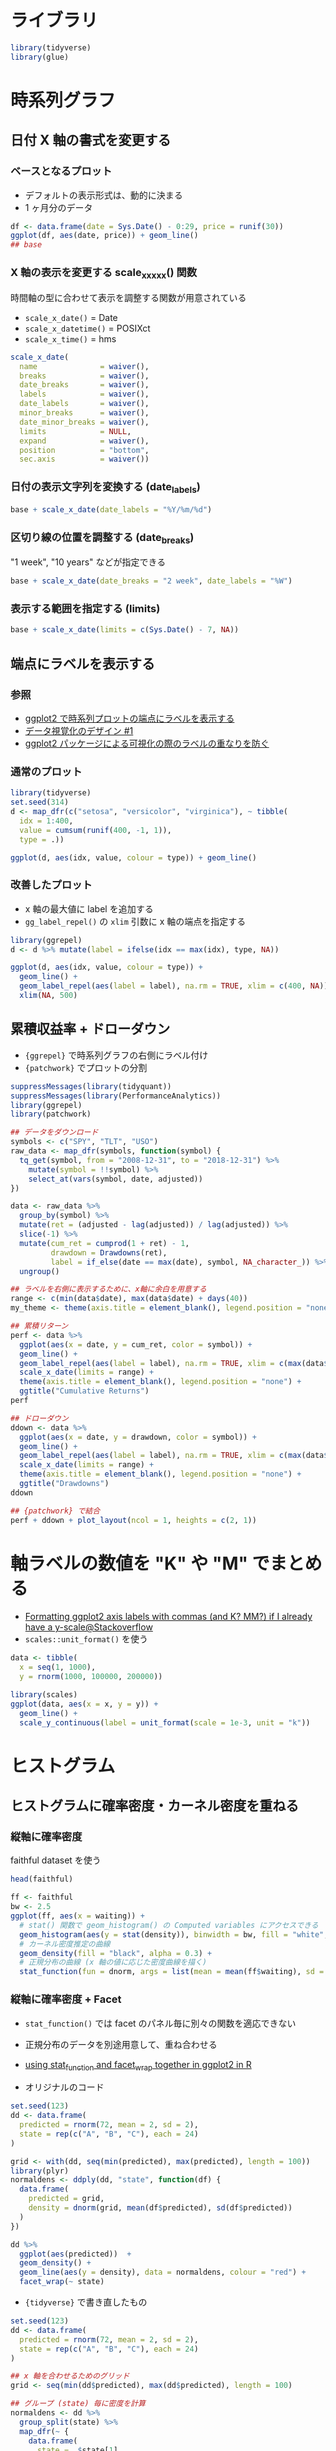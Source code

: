 #+STARTUP: folded indent inlineimages
#+PROPERTY: header-args:R :results output :session "*R:plot_samples*"
#+PROPERTY: header-args:R+ :width 640 :height 480

* ライブラリ

#+begin_src R :results silent
library(tidyverse)
library(glue)
#+end_src

* 時系列グラフ
** 日付 X 軸の書式を変更する
*** ベースとなるプロット

- デフォルトの表示形式は、動的に決まる
- 1 ヶ月分のデータ
#+begin_src R :results graphics file :file (my/get-babel-file)
df <- data.frame(date = Sys.Date() - 0:29, price = runif(30))
ggplot(df, aes(date, price)) + geom_line()
## base
#+end_src

#+RESULTS:
[[file:/home/shun/Dropbox/memo/img/babel/fig-hbAetB.png]]

*** X 軸の表示を変更する scale_x_xxxx() 関数

時間軸の型に合わせて表示を調整する関数が用意されている
- =scale_x_date()=     = Date
- =scale_x_datetime()= = POSIXct
- =scale_x_time()=     = hms

#+begin_src R :results silent
scale_x_date(
  name              = waiver(),
  breaks            = waiver(),
  date_breaks       = waiver(),
  labels            = waiver(),
  date_labels       = waiver(),
  minor_breaks      = waiver(),
  date_minor_breaks = waiver(),
  limits            = NULL,
  expand            = waiver(),
  position          = "bottom",
  sec.axis          = waiver())
#+end_src

*** 日付の表示文字列を変換する (date_labels)

#+begin_src R :results graphics file :file (get-babel-file)
base + scale_x_date(date_labels = "%Y/%m/%d")
#+END_SRC

#+RESULTS:
[[file:/home/shun/Dropbox/memo/img/babel/fig-wjB9V0.png]]

*** 区切り線の位置を調整する (date_breaks)

"1 week", "10 years" などが指定できる

#+begin_src R :results graphics file :file (get-babel-file)
base + scale_x_date(date_breaks = "2 week", date_labels = "%W")
#+end_src

#+RESULTS:
[[file:/home/shun/Dropbox/memo/img/babel/fig-e8Pjf7.png]]

*** 表示する範囲を指定する (limits)

#+begin_src R :results graphics file :file (get-babel-file)
base + scale_x_date(limits = c(Sys.Date() - 7, NA))
#+end_src

#+RESULTS:
[[file:/home/shun/Dropbox/memo/img/babel/fig-v4Z8lE.png]]

** 端点にラベルを表示する
*** 参照

- [[https://blog.hoxo-m.com/entry/2018/09/16/093000][ggplot2 で時系列プロットの端点にラベルを表示する]]
- [[https://note.mu/goando/n/neb6ea35f1da3][データ視覚化のデザイン #1]]
- [[https://id.fnshr.info/2017/03/19/ggrepel/][ggplot2 パッケージによる可視化の際のラベルの重なりを防ぐ]]

*** 通常のプロット

#+begin_src R :results graphics file :file (my/get-babel-file)
library(tidyverse)
set.seed(314)
d <- map_dfr(c("setosa", "versicolor", "virginica"), ~ tibble(
  idx = 1:400,
  value = cumsum(runif(400, -1, 1)),
  type = .))

ggplot(d, aes(idx, value, colour = type)) + geom_line()
#+end_src

#+RESULTS:
[[file:/home/shun/Dropbox/memo/img/babel/fig-VpXNiL.png]]

*** 改善したプロット

- x 軸の最大値に label を追加する
- ~gg_label_repel()~ の ~xlim~ 引数に x 軸の端点を指定する
#+begin_src R :results graphics file :file (my/get-babel-file)
library(ggrepel)
d <- d %>% mutate(label = ifelse(idx == max(idx), type, NA))

ggplot(d, aes(idx, value, colour = type)) +
  geom_line() + 
  geom_label_repel(aes(label = label), na.rm = TRUE, xlim = c(400, NA)) + 
  xlim(NA, 500)
#+end_src

#+RESULTS:
[[file:/home/shun/Dropbox/memo/img/babel/fig-71N2iG.png]]

** 累積収益率 + ドローダウン

- ~{ggrepel}~ で時系列グラフの右側にラベル付け
- ~{patchwork}~ でプロットの分割

#+begin_src R :results output graphics file :file (my/get-babel-file)
suppressMessages(library(tidyquant))
suppressMessages(library(PerformanceAnalytics))
library(ggrepel)
library(patchwork)

## データをダウンロード
symbols <- c("SPY", "TLT", "USO")
raw_data <- map_dfr(symbols, function(symbol) {
  tq_get(symbol, from = "2008-12-31", to = "2018-12-31") %>%
    mutate(symbol = !!symbol) %>%
    select_at(vars(symbol, date, adjusted))
})

data <- raw_data %>%
  group_by(symbol) %>%
  mutate(ret = (adjusted - lag(adjusted)) / lag(adjusted)) %>%
  slice(-1) %>%
  mutate(cum_ret = cumprod(1 + ret) - 1,
         drawdown = Drawdowns(ret),
         label = if_else(date == max(date), symbol, NA_character_)) %>%
  ungroup()

## ラベルを右側に表示するために、x軸に余白を用意する
range <- c(min(data$date), max(data$date) + days(40))
my_theme <- theme(axis.title = element_blank(), legend.position = "none")

## 累積リターン
perf <- data %>%
  ggplot(aes(x = date, y = cum_ret, color = symbol)) +
  geom_line() +
  geom_label_repel(aes(label = label), na.rm = TRUE, xlim = c(max(data$date), NA), size = 3) +
  scale_x_date(limits = range) +
  theme(axis.title = element_blank(), legend.position = "none") +
  ggtitle("Cumulative Returns")
perf

## ドローダウン
ddown <- data %>%
  ggplot(aes(x = date, y = drawdown, color = symbol)) +
  geom_line() +
  geom_label_repel(aes(label = label), na.rm = TRUE, xlim = c(max(data$date), NA), size = 3) +
  scale_x_date(limits = range) +
  theme(axis.title = element_blank(), legend.position = "none") +
  ggtitle("Drawdowns")
ddown

## {patchwork} で結合
perf + ddown + plot_layout(ncol = 1, heights = c(2, 1))
#+end_src

#+RESULTS:
[[file:/home/shun/Dropbox/memo/img/babel/fig-9N6YhW.png]]

* 軸ラベルの数値を "K" や "M" でまとめる

- [[https://stackoverflow.com/questions/37713351/formatting-ggplot2-axis-labels-with-commas-and-k-mm-if-i-already-have-a-y-sc][Formatting ggplot2 axis labels with commas (and K? MM?) if I already have a y-scale@Stackoverflow]]
- =scales::unit_format()= を使う

#+begin_src R :results output graphics file :file (my/get-babel-file)
data <- tibble(
  x = seq(1, 1000),
  y = rnorm(1000, 100000, 200000))

library(scales)
ggplot(data, aes(x = x, y = y)) +
  geom_line() +
  scale_y_continuous(label = unit_format(scale = 1e-3, unit = "k"))
#+end_src

#+RESULTS:
[[file:/home/shun/Dropbox/memo/img/babel/fig-j50lFw.png]]

* ヒストグラム
** ヒストグラムに確率密度・カーネル密度を重ねる
*** 縦軸に確率密度

faithful dataset を使う

#+begin_src R :colnames yes
head(faithful)
#+end_src

#+RESULTS:
| eruptions | waiting |
|-----------+---------|
|       3.6 |      79 |
|       1.8 |      54 |
|     3.333 |      74 |
|     2.283 |      62 |
|     4.533 |      85 |
|     2.883 |      55 |

#+begin_src R :results graphics file :file (get-babel-file)
ff <- faithful
bw <- 2.5
ggplot(ff, aes(x = waiting)) +
  # stat() 関数で geom_histogram() の Computed variables にアクセスできる
  geom_histogram(aes(y = stat(density)), binwidth = bw, fill = "white", color = "black") +
  # カーネル密度推定の曲線
  geom_density(fill = "black", alpha = 0.3) +
  # 正規分布の曲線 (x 軸の値に応じた密度曲線を描く)
  stat_function(fun = dnorm, args = list(mean = mean(ff$waiting), sd = sd(ff$waiting)))
#+end_src

#+RESULTS:
[[file:/home/shun/Dropbox/memo/img/babel/fig-T7wCxN.png]]

*** 縦軸に確率密度 + Facet

- =stat_function()= では facet のパネル毎に別々の関数を適応できない
- 正規分布のデータを別途用意して、重ね合わせる
- [[https://stackoverflow.com/questions/1376967/using-stat-function-and-facet-wrap-together-in-ggplot2-in-r][using stat_function and facet_wrap together in ggplot2 in R]]

- オリジナルのコード
#+begin_src R :results output graphics file :file (my/get-babel-file)
set.seed(123)
dd <- data.frame(
  predicted = rnorm(72, mean = 2, sd = 2),
  state = rep(c("A", "B", "C"), each = 24)
)

grid <- with(dd, seq(min(predicted), max(predicted), length = 100))
library(plyr)
normaldens <- ddply(dd, "state", function(df) {
  data.frame(
    predicted = grid,
    density = dnorm(grid, mean(df$predicted), sd(df$predicted))
  )
})

dd %>%
  ggplot(aes(predicted))  +
  geom_density() +
  geom_line(aes(y = density), data = normaldens, colour = "red") +
  facet_wrap(~ state)
#+end_src

#+RESULTS:
[[file:/home/shun/Dropbox/memo/img/babel/fig-vZGWq6.png]]

- ={tidyverse}= で書き直したもの
#+begin_src R :results output graphics file :file (my/get-babel-file)
set.seed(123)
dd <- data.frame(
  predicted = rnorm(72, mean = 2, sd = 2),
  state = rep(c("A", "B", "C"), each = 24)
)

## x 軸を合わせるためのグリッド
grid <- seq(min(dd$predicted), max(dd$predicted), length = 100)

## グループ (state) 毎に密度を計算
normaldens <- dd %>%
  group_split(state) %>%
  map_dfr(~ {
    data.frame(
      state = .$state[1],
      predicted = grid,
      density = dnorm(grid, mean(.$predicted), sd(.$predicted))
    )
  })

dd %>%
  ggplot(aes(predicted))  +
  geom_density() +
  geom_line(aes(y = density), data = normaldens, colour = "red") +
  facet_wrap(~ state)
#+end_src

#+RESULTS:
[[file:/home/shun/Dropbox/memo/img/babel/fig-Sfs5ER.png]]

*** 縦軸にカウント

#+begin_src R :results graphics file :file (get-babel-file)
ggplot(ff, aes(x = waiting)) +
  geom_histogram(binwidth = bw, fill = "white", color = "black") +
  geom_density(eval(bquote(aes(y = stat(count) * .(bw)))), fill = "black", alpha = 0.3)
#+end_src

#+RESULTS:
[[file:/home/shun/Dropbox/memo/img/babel/fig-yJQ8uR.png]]

** ヒストグラムの中心をゼロにする

- origin = 0 で中心をゼロにする
#+begin_src R :results graphics file :file (get-babel-file)
d <- data.frame(x = rnorm(1000))
ggplot(d, aes(x = x)) +
  geom_histogram(binwidth = 0.2, origin = 0, fill = "white", color = "black")
#+end_src

#+RESULTS:
[[file:/home/shun/Dropbox/memo/img/babel/fig-XMY0pW.png]]

** binwidth を自動的に選択する

- [[https://blog.atusy.net/2018/11/09/binwdith-for-geom-histogram/][geom_histogram のビン幅を動的に決定する]]
- ={grDevices}= に収録されている bin 数を決める関数を利用
- =bw()= で便数からビン幅を決定
#+begin_src R :results output graphics file :file (my/get-babel-file)
library(grDevices)
bw = function(x, f) ceiling((max(x) - min(x)) / f(x))
FD = function(x) bw(x, nclass.FD)
scott = function(x) bw(x, nclass.scott)
sturges = function(x) bw(x, nclass.Sturges)

g <- ggplot(diamonds, aes(price)) + 
  coord_cartesian(xlim=c(0, 2e4), ylim = c(0, 2e4))
g_FD <- g + geom_histogram(binwidth = FD) + ggtitle('FD')
g_Sc <- g + geom_histogram(binwidth = scott) + ggtitle('Scott')
g_St <- g + geom_histogram(binwidth = sturges) + ggtitle('Sturges')
g_FD
#+end_src

#+RESULTS:
[[file:/home/shun/Dropbox/memo/img/babel/fig-7CajgG.png]]

* 確率密度
** 確率密度関数 (PDF) 正規分布の例

#+begin_src R :results graphics file :file (get-babel-file)
ggplot(data = tibble(x = -10:10), aes(x = x)) +
  # "d"関数を使う
  stat_function(fun = dnorm, args = list(mean = 0, sd = 1)) +
  stat_function(fun = dnorm, args = list(mean = 0, sd = 2)) +
  stat_function(fun = dnorm, args = list(mean = 0, sd = 3))
#+end_src

#+RESULTS:
[[file:/home/shun/Dropbox/memo/img/babel/fig-YXxJ46.png]]

** 累積分布関数 (CDF) 正規分布の例

#+begin_src R :results graphics file :file (get-babel-file)
ggplot(data = tibble(x = -5:5), aes(x = x)) +
  # "p"関数を使う
  stat_function(fun = pnorm, args = list(mean = 0, sd = 1)) +
  stat_function(fun = pnorm, args = list(mean = 0, sd = 2), color = "orange") +
  stat_function(fun = pnorm, args = list(mean = 0, sd = 3), color = "red")
#+end_src

#+RESULTS:
[[file:/home/shun/Dropbox/memo/img/babel/fig-OySp6j.png]]

* Q-Q プロット
** 正規分布の乱数

#+begin_src R :results graphics file :file (get-babel-file)
norm_df <- data.frame(y = rnorm(1000))
ggplot(norm_df, aes(sample = y)) +
  # デフォルトで distribution = stats::qnorm()
  stat_qq() +
  stat_qq_line()
#+end_src

#+RESULTS:
[[file:/home/shun/Dropbox/memo/img/babel/fig-S6qhjX.png]]

** t 分布の乱数と正規分布の比較

当然マッチしない

#+begin_src R :results graphics file :file (get-babel-file)
t_df <- data.frame(y = rt(1000, df = 5))
ggplot(t_df, aes(sample = y)) +
  stat_qq() +
  stat_qq_line()
#+end_src

#+RESULTS:
[[file:/home/shun/Dropbox/memo/img/babel/fig-TBuhbZ.png]]

** t 分布の母数を MASS::ditdistr() で推定してから Q-Q プロット

適合度が向上している

#+begin_src R :results graphics file :file (get-babel-file)
params <- as.list(MASS::fitdistr(t_df$y, "t")$estimate)
ggplot(t_df, aes(sample = y)) +
  stat_qq(distribution = qt, dparams = params["df"]) +
  stat_qq_line(distribution = qt, dparams = params["df"])
#+end_src

#+RESULTS:
[[file:/home/shun/Dropbox/memo/img/babel/fig-uSKv9H.png]]

** factor 単位で Q-Q プロット (iris の例)

#+begin_src R :results graphics file :file (get-babel-file)
ggplot(mtcars, aes(sample = mpg, colour = factor(cyl))) +
  stat_qq() +
  stat_qq_line()
#+end_src

#+RESULTS:
[[file:/home/shun/Dropbox/memo/img/babel/fig-jnQ2O6.png]]

* 直線回帰に信頼区間と予測区間を重ねる
** 利用するデータ (RStan 本の 4 章の例)

年齢と年収の関係データ

#+begin_src R :colnames yes
book_dir <- glue("{home}/Dropbox/memo/lang/R/stats/rstan_book", home = Sys.getenv()["HOME"])
path     <- glue("{book_dir}/chap04/input/data-salary.txt")
xy_data  <- read.csv(path)
res_lm   <- lm(Y ~ X, data = xy_data)
X_new    <- data.frame(X = 23:60) # 元データの X の範囲に近い値で予測
head(xy_data)
#+end_src

#+RESULTS:
:
:    X   Y
: 1 24 472
: 2 24 403
: 3 26 454
: 4 32 575
: 5 33 546
: 6 35 781

** 信頼区間 (RStan 本の 4 章の例)

50/95% 信頼区間をプロット

#+begin_src R :results graphics file :file (get-babel-file)
# 回帰モデルに新データを渡して、信頼区間を計算
conf_95 <- cbind(X_new, predict(res_lm, X_new, interval = "confidence", level = 0.95))
conf_50 <- cbind(X_new, predict(res_lm, X_new, interval = "confidence", level = 0.50))

ggplot(data = conf_95, aes(x = X)) +
  geom_ribbon(aes(ymin = lwr, ymax = upr), alpha = 1 / 6) +
  geom_ribbon(data = conf_50, aes(ymin = lwr, ymax = upr), alpha = 2 / 6) +
  geom_line(aes(y = fit)) +
  geom_point(data = xy_data, aes(y = Y)) +
  labs(y = "Y")
#+end_src

#+RESULTS:
[[file:/home/shun/Dropbox/memo/img/babel/fig-Lusd4t.png]]

** 予測区間 (RStan 本の 4 章の例)

50/95% 予測区間をプロット

#+begin_src R :results graphics file :file (get-babel-file)
pred_95 <- cbind(X_new, predict(res_lm, X_new, interval = "prediction", level = 0.95))
pred_50 <- cbind(X_new, predict(res_lm, X_new, interval = "prediction", level = 0.50))

ggplot(data = pred_95, aes(x = X)) +
  geom_ribbon(aes(ymin = lwr, ymax = upr), alpha = 1 / 6) +
  geom_ribbon(data = pred_50, aes(ymin = lwr, ymax = upr), alpha = 2 / 6) +
  geom_line(aes(y = fit)) +
  geom_point(data = xy_data, aes(y = Y)) +
  labs(y = "Y")
#+end_src

#+RESULTS:
[[file:/home/shun/Dropbox/memo/img/babel/fig-4ggrcN.png]]

* 散布図 + 同時分布
** 参考

- [[https://www.trifields.jp/how-to-plot-the-scatter-plot-and-marginal-distribution-using-ggplot2-in-r-2992][R ggplot2を用いて散布図と周辺分布をプロットする方法]]

** ベースとなる散布図

#+begin_src R :results output graphics file :file (my/get-babel-file)
g <- ggplot(iris, aes(x = Sepal.Length, y = Sepal.Width, colour = Species)) +
  geom_point()
g
#+end_src

#+RESULTS:
[[file:/home/shun/Dropbox/memo/img/babel/fig-ZkHdLR.png]]

** =ggExtra::ggMarginal()= を使う

- =type = c("density", "histogram", "boxplot", "violin", "densigram")=
#+begin_src R :results output graphics file :file (my/get-babel-file)
ggMarginal(
  g,
  type = "density",
  margins = "both",   # x,y軸のどこに表示するか
  size = 5,           # メインのプロットの倍率 (5 = メインが Margin の5倍の大きさ)
  groupColour = TRUE,
  groupFill = TRUE 
)
#+end_src

#+RESULTS:
[[file:/home/shun/Dropbox/memo/img/babel/fig-1Hb4MK.png]]

** 個別に作成して =gridExtra::grid.arrange()= でまとめる

#+begin_src R :results output graphics file :file (my/get-babel-file)
panel.main <- ggplot(iris, aes(x = Sepal.Length, y = Sepal.Width, colour = Species))
panel.main <- panel.main + geom_point()
panel.main <- panel.main  + theme(legend.position = c(1, 1),
                                  legend.justification = c(1, 1))

panel.top <- ggplot(iris, aes(x = Sepal.Length, fill = Species))
panel.top <- panel.top + geom_density(alpha = 0.5)
panel.top <- panel.top + theme(legend.position = "none")

panel.right <- ggplot(iris, aes(x = Sepal.Width, fill = Species))
panel.right <- panel.right + geom_density(alpha = 0.5)
panel.right <- panel.right + coord_flip()
panel.right <- panel.right + theme(legend.position = "none")

panel.blank <- ggplot()
panel.blank <- panel.blank + geom_point(aes(1, 1), colour = "white")
panel.blank <- panel.blank + theme(plot.background = element_rect(colour = "white"),
                                   panel.grid.major = element_blank(),
                                   panel.grid.minor = element_blank(),
                                   panel.border = element_blank(),
                                   panel.background = element_blank(),
                                   axis.title.x = element_blank(),
                                   axis.title.y = element_blank(),
                                   axis.text.x = element_blank(),
                                   axis.text.y = element_blank(),
                                   axis.ticks = element_blank())
grid.arrange(panel.top,
             panel.blank,
             panel.main,
             panel.right,
             ncol = 2,
             nrow = 2,
             widths = c(5, 1),
             heights = c(1, 5))
#+end_src

#+RESULTS:
[[file:/home/shun/Dropbox/memo/img/babel/fig-JV0YfB.png]]

* 箱ひげ図 + バイオリンプロット + 散布図
** iris の例

箱ひげ図よりもバイオリンプロットの方が、分布がわかるので情報量が多い
http://yyhhyy.hatenablog.com/entry/2016/08/20/220000

#+begin_src R :results graphics file :file (get-babel-file)
# Sepal.Length のみを抜き出す (Sepal.Length = Value)
scatter_data <- gather(iris, "Variable", "Value", - Species) %>%
  filter(Variable == "Sepal.Length")

ggplot(data = scatter_data, aes(x = Species, y = Value, color = Species)) +
  geom_violin(aes(fill = Species), alpha = 0.3) +
  geom_boxplot(color = "black", width = 0.25) +
  # boxplot の外れ値の点と見分けがつくように、Jitter を追加し、形状を変更する
  geom_point(position = position_jitter(width = 0.4, height = 0.0), alpha = 0.5) +
  # 平均値を X で表示
  stat_summary(fun.y = mean, geom = "point", color = "black", shape = 4, size = 4)
#+end_src

#+RESULTS:
[[file:/home/shun/Dropbox/memo/img/babel/fig-wEMAZN.png]]

* 散布図行列
** =GGally::ggpairs()= を使う

#+begin_src R :results graphics file :file (get-babel-file)
library(GGally)
ggpairs(iris)
#+end_src

#+RESULTS:
[[file:/home/shun/Dropbox/memo/img/babel/fig-4xAnw0.png]]

** =corrplot::corrplot()= を使う

#+begin_src R :results output graphics file :file (my/get-babel-file)
library(corrplot)
correlations <- cor(iris[, -5])
corrplot(correlations, method = "ellipse", type = "lower",
         sig.level = 0.01, insig = "blank")
#+end_src

#+RESULTS:
[[file:/home/shun/Dropbox/memo/img/babel/fig-S4yAt0.png]]

#+begin_src R
corrplot(
  corr,
  method = c("circle", "square", "ellipse", "number", "shade", "color", "pie"),
  type = c("full", "lower", "upper"),
  add = FALSE,
  col = NULL,
  bg = "white", title = "", is.corr = TRUE, diag = TRUE,
  outline = FALSE,
  mar = c(0, 0, 0, 0),
  addgrid.col = NULL,
  addCoef.col = NULL,
  addCoefasPercent = FALSE,
  order = c("original", "AOE", "FPC", "hclust", "alphabet"),
  hclust.method = c("complete", "ward", "ward.D", "ward.D2", "single", "average", "mcquitty", "median", "centroid"),
  addrect = NULL,
  rect.col = "black",
  rect.lwd = 2,
  tl.pos = NULL,
  tl.cex = 1,
  tl.col = "red",
  tl.offset = 0.4,
  tl.srt = 90,
  cl.pos = NULL,
  cl.lim = NULL,
  cl.length = NULL,
  cl.cex = 0.8,
  cl.ratio = 0.15,
  cl.align.text = "c",
  cl.offset = 0.5,
  number.cex = 1,
  number.font = 2,
  number.digits = NULL,
  addshade = c("negative", "positive", "all"),
  shade.lwd = 1,
  shade.col = "white",
  p.mat = NULL,
  sig.level = 0.05,
  insig = c("pch", "p-value", "blank", "n", "label_sig"),
  pch = 4,
  pch.col = "black",
  pch.cex = 3,
  plotCI = c("n", "square", "circle", "rect"), 
  lowCI.mat = NULL,
  uppCI.mat = NULL,
  na.label = "?",
  na.label.col = "black",
  win.asp = 1,
  ...)
#+end_src

* 対数軸の散布図
** RStan 本の 7 章の例

データの幅が広いデータ

#+begin_src R :results value :colnames yes
book_dir <- glue("{home}/Dropbox/memo/lang/R/stats/rstan_book", home = Sys.getenv()["HOME"])
path     <- glue("{book_dir}/chap07/input/data-rental.txt")
log_data <- read.csv(path)
head(log_data)
#+end_src

#+RESULTS:
|       Y |  Area |
|---------+-------|
| 263.062 | 40.66 |
|     519 | 61.94 |
|   671.4 | 55.13 |
|  473.03 | 56.82 |
|   455.6 | 56.82 |
|   153.5 |  15.5 |

通常のプロット

#+begin_src R :results graphics file :file (get-babel-file)
ggplot(log_data, aes(x = Area, y = Y)) + geom_point()
#+end_src

#+RESULTS:
[[file:/home/shun/Dropbox/memo/img/babel/fig-ZJG3mq.png]]

X，Y 軸を常用対数で表示

#+begin_src R :results graphics file :file (get-babel-file
ggplot(log_data, aes(x = Area, y = Y)) + geom_point() +
  scale_x_log10() + scale_y_log10()
#+end_src

#+RESULTS:
[[file:/home/shun/Dropbox/memo/img/babel/fig-fnn9KE.png]]

* コレログラム
** forecast::ggtsdisplay() を使って、ACF/PACF をまとめてプロット

通常はこれで十分

#+begin_src R :results graphics file :file (get-babel-file)
# AR(1) に従う乱数
set.seed(123)
arima_data <- arima.sim(n = 200, model = list(order = c(1, 0, 0), ar = 0.7))

# 信頼区間を計算する
conf_level <- 0.95
ciline <- qnorm((1 - conf_level) / 2) / sqrt(length(arima_data))

# 通常この関数を使えば良い
forecast::ggtsdisplay(arima_data)
#+end_src

#+RESULTS:
[[file:/home/shun/Dropbox/memo/img/babel/fig-hksfvh.png]]

** ggplot2 で ACF を単体でプロットする

#+begin_src R :results graphics file :file (get-babel-file)
## 信頼区間を計算する
## 自己相関の信頼区間は、1.96/sqrt(T) で計算 (5%)
conf_level <- 0.95
ciline <- qnorm((1 - conf_level) / 2) / sqrt(length(arima_data))

acf_rslt <- acf(arima_data, plot = FALSE)
acf_data <- tibble(lag = acf_rslt$lag[, 1, 1], acf = acf_rslt$acf[, 1, 1])

ggplot(acf_data, mapping = aes(x = lag, y = acf)) +
  geom_hline(aes(yintercept = 0)) +
  geom_segment(mapping = aes(xend = lag, yend = 0)) +
  geom_hline(aes(yintercept = ciline), linetype = 3, color = "darkblue") +
  geom_hline(aes(yintercept = -ciline), linetype = 3, color = "darkblue")
#+end_src

#+RESULTS:
[[file:/home/shun/Dropbox/memo/img/babel/fig-8LtLWl.png]]

** ggplot2 で PACF を単体でプロットする

#+begin_src R :results graphics file :file (get-babel-file)
pacf_rslt <- pacf(arima_data, plot = FALSE)
pacf_data <- tibble(lag = pacf_rslt$lag[, 1, 1], acf = pacf_rslt$acf[, 1, 1])

ggplot(pacf_data, mapping = aes(x = lag, y = acf)) +
  geom_hline(aes(yintercept = 0)) +
  geom_segment(mapping = aes(xend = lag, yend = 0)) +
  geom_hline(aes(yintercept = ciline), linetype = 3, color = "darkblue") +
  geom_hline(aes(yintercept = -ciline), linetype = 3, color = "darkblue")
#+end_src

#+RESULTS:
[[file:/home/shun/Dropbox/memo/img/babel/fig-H9M0vQ.png]]
